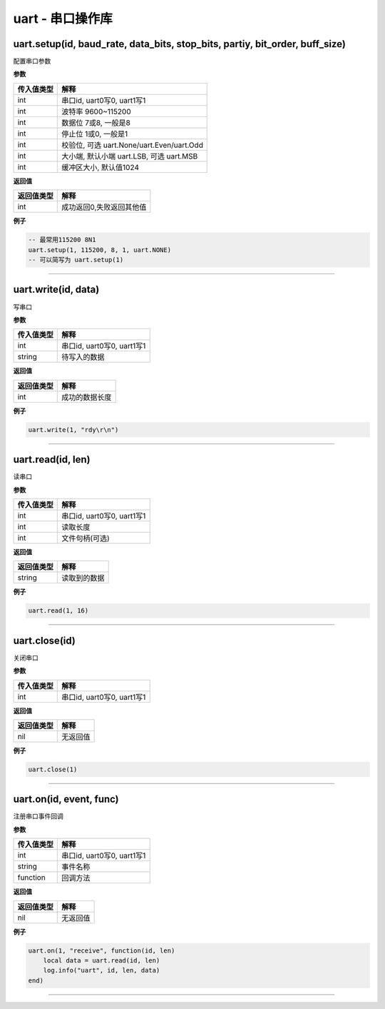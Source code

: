 uart - 串口操作库
=================

uart.setup(id, baud_rate, data_bits, stop_bits, partiy, bit_order, buff_size)
-----------------------------------------------------------------------------

配置串口参数

**参数**

========== =========================================
传入值类型 解释
========== =========================================
int        串口id, uart0写0, uart1写1
int        波特率 9600~115200
int        数据位 7或8, 一般是8
int        停止位 1或0, 一般是1
int        校验位, 可选 uart.None/uart.Even/uart.Odd
int        大小端, 默认小端 uart.LSB, 可选 uart.MSB
int        缓冲区大小, 默认值1024
========== =========================================

**返回值**

========== ========================
返回值类型 解释
========== ========================
int        成功返回0,失败返回其他值
========== ========================

**例子**

.. code:: lua

   -- 最常用115200 8N1
   uart.setup(1, 115200, 8, 1, uart.NONE)
   -- 可以简写为 uart.setup(1)

--------------

uart.write(id, data)
--------------------

写串口

**参数**

========== ==========================
传入值类型 解释
========== ==========================
int        串口id, uart0写0, uart1写1
string     待写入的数据
========== ==========================

**返回值**

========== ==============
返回值类型 解释
========== ==============
int        成功的数据长度
========== ==============

**例子**

.. code:: lua

   uart.write(1, "rdy\r\n")

--------------

uart.read(id, len)
------------------

读串口

**参数**

========== ==========================
传入值类型 解释
========== ==========================
int        串口id, uart0写0, uart1写1
int        读取长度
int        文件句柄(可选)
========== ==========================

**返回值**

========== ============
返回值类型 解释
========== ============
string     读取到的数据
========== ============

**例子**

.. code:: lua

   uart.read(1, 16)

--------------

uart.close(id)
--------------

关闭串口

**参数**

========== ==========================
传入值类型 解释
========== ==========================
int        串口id, uart0写0, uart1写1
========== ==========================

**返回值**

========== ========
返回值类型 解释
========== ========
nil        无返回值
========== ========

**例子**

.. code:: lua

   uart.close(1)

--------------

uart.on(id, event, func)
------------------------

注册串口事件回调

**参数**

========== ==========================
传入值类型 解释
========== ==========================
int        串口id, uart0写0, uart1写1
string     事件名称
function   回调方法
========== ==========================

**返回值**

========== ========
返回值类型 解释
========== ========
nil        无返回值
========== ========

**例子**

.. code:: lua

   uart.on(1, "receive", function(id, len)
       local data = uart.read(id, len)
       log.info("uart", id, len, data)
   end)

--------------
